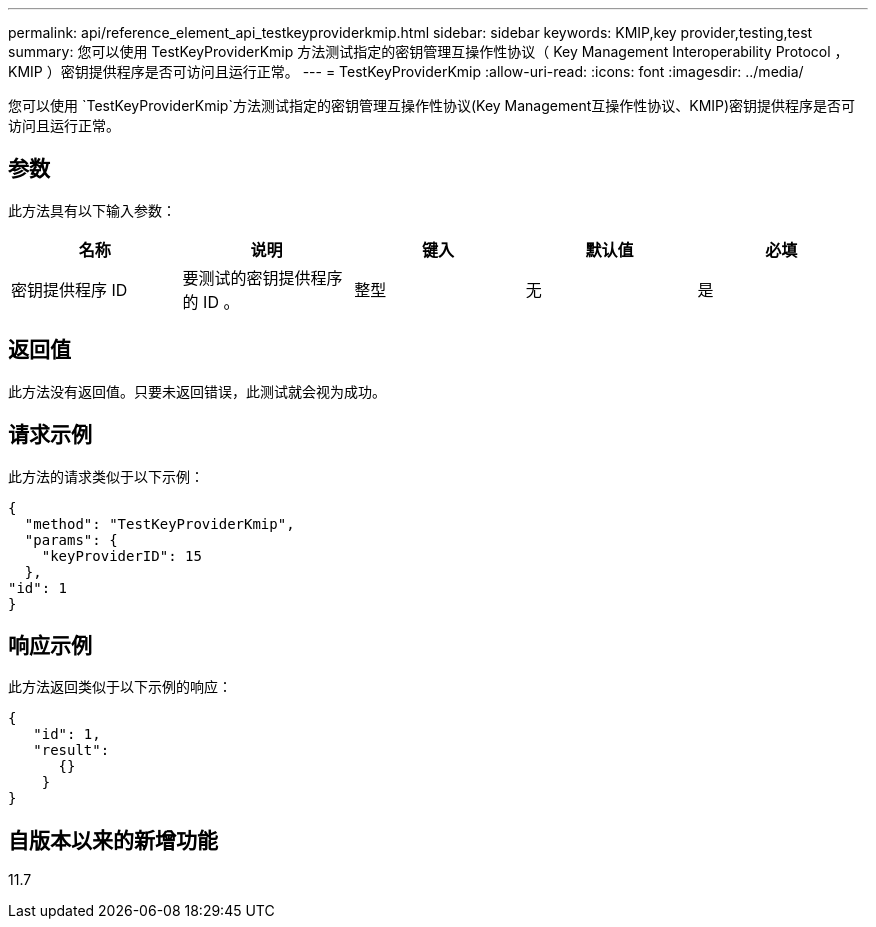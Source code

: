 ---
permalink: api/reference_element_api_testkeyproviderkmip.html 
sidebar: sidebar 
keywords: KMIP,key provider,testing,test 
summary: 您可以使用 TestKeyProviderKmip 方法测试指定的密钥管理互操作性协议（ Key Management Interoperability Protocol ， KMIP ）密钥提供程序是否可访问且运行正常。 
---
= TestKeyProviderKmip
:allow-uri-read: 
:icons: font
:imagesdir: ../media/


[role="lead"]
您可以使用 `TestKeyProviderKmip`方法测试指定的密钥管理互操作性协议(Key Management互操作性协议、KMIP)密钥提供程序是否可访问且运行正常。



== 参数

此方法具有以下输入参数：

|===
| 名称 | 说明 | 键入 | 默认值 | 必填 


 a| 
密钥提供程序 ID
 a| 
要测试的密钥提供程序的 ID 。
 a| 
整型
 a| 
无
 a| 
是

|===


== 返回值

此方法没有返回值。只要未返回错误，此测试就会视为成功。



== 请求示例

此方法的请求类似于以下示例：

[listing]
----
{
  "method": "TestKeyProviderKmip",
  "params": {
    "keyProviderID": 15
  },
"id": 1
}
----


== 响应示例

此方法返回类似于以下示例的响应：

[listing]
----
{
   "id": 1,
   "result":
      {}
    }
}
----


== 自版本以来的新增功能

11.7
